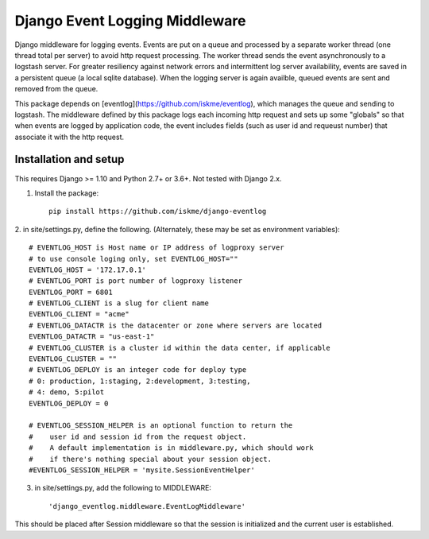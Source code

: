Django Event Logging Middleware
===============================

Django middleware for logging events. Events are put on a queue
and processed by a separate worker thread
(one thread total per server) to avoid
http request processing. The worker thread
sends the event asynchronously to a logstash server.
For greater resiliency against network errors
and intermittent log server availability, events
are saved in a persistent queue (a local sqlite database).
When the logging server is again availble,
queued events are sent and removed from the queue.

This package depends on [eventlog](https://github.com/iskme/eventlog),
which manages the queue and sending to logstash.
The middleware defined by this package logs each incoming
http request and sets up some "globals"
so that when events are logged by application
code, the event includes fields
(such as user id and requeust number) that
associate it with the http request.


Installation and setup
----------------------

This requires Django >= 1.10 and Python 2.7+ or 3.6+.
Not tested with Django 2.x.

1. Install the package::

    pip install https://github.com/iskme/django-eventlog



2. in site/settings.py, define the following.
(Alternately, these may be set as environment variables)::

    # EVENTLOG_HOST is Host name or IP address of logproxy server
    # to use console loging only, set EVENTLOG_HOST=""
    EVENTLOG_HOST = '172.17.0.1'
    # EVENTLOG_PORT is port number of logproxy listener
    EVENTLOG_PORT = 6801
    # EVENTLOG_CLIENT is a slug for client name
    EVENTLOG_CLIENT = "acme"
    # EVENTLOG_DATACTR is the datacenter or zone where servers are located
    EVENTLOG_DATACTR = "us-east-1"
    # EVENTLOG_CLUSTER is a cluster id within the data center, if applicable
    EVENTLOG_CLUSTER = ""
    # EVENTLOG_DEPLOY is an integer code for deploy type
    # 0: production, 1:staging, 2:development, 3:testing,
    # 4: demo, 5:pilot
    EVENTLOG_DEPLOY = 0

    # EVENTLOG_SESSION_HELPER is an optional function to return the
    #    user id and session id from the request object.
    #    A default implementation is in middleware.py, which should work
    #    if there's nothing special about your session object.
    #EVENTLOG_SESSION_HELPER = 'mysite.SessionEventHelper'


3. in site/settings.py, add the following to MIDDLEWARE::

    'django_eventlog.middleware.EventLogMiddleware'

This should be placed after Session middleware so that
the session is initialized and the current user is established.

